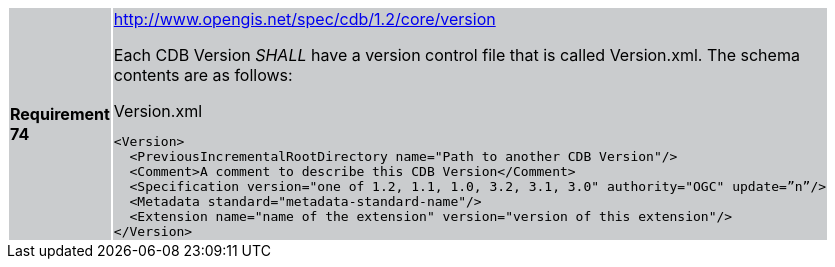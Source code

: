 [width="90%",cols="2,6"]
|===
|*Requirement 74*{set:cellbgcolor:#CACCCE}
a|http://www.opengis.net/spec/cdb/core/version[http://www.opengis.net/spec/cdb/1.2/core/version]

Each CDB Version _SHALL_ have a version control file that is called Version.xml. The schema contents are as follows:

.Version.xml
[source,xml]
----
<Version>
  <PreviousIncrementalRootDirectory name="Path to another CDB Version"/>
  <Comment>A comment to describe this CDB Version</Comment>
  <Specification version="one of 1.2, 1.1, 1.0, 3.2, 3.1, 3.0" authority="OGC" update=”n”/>
  <Metadata standard="metadata-standard-name"/>
  <Extension name="name of the extension" version="version of this extension"/>
</Version>
----
{set:cellbgcolor:#FFFFFF}
|===
